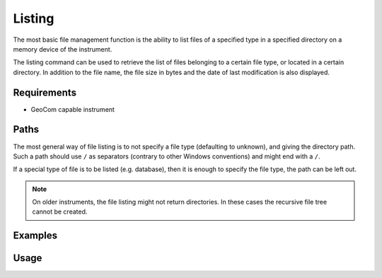 Listing
=======

The most basic file management function is the ability to list files of
a specified type in a specified directory on a memory device of the instrument.

The listing command can be used to retrieve the list of files belonging to a
certain file type, or located in a certain directory. In addition to the
file name, the file size in bytes and the date of last modification is also
displayed.

Requirements
------------

- GeoCom capable instrument

Paths
-----

The most general way of file listing is to not specify a file type (defaulting
to unknown), and giving the directory path. Such a path should use ``/`` as
separators (contrary to other Windows conventions) and might end with a ``/``.

If a special type of file is to be listed (e.g. database), then it is enough
to specify the file type, the path can be left out.

.. note::

    On older instruments, the file listing might not return directories. In
    these cases the recursive file tree cannot be created.

Examples
--------

.. code-block:: shell
    :caption: Listing database files in internal memory

    iman list files -f database COM1

.. code-block:: shell
    :caption: Listing all exported files on a CF card

    iman list files -d cf COM1 Data

.. code-block:: shell
    :caption: Listing all contents of a directory recursively

    iman list files --depth 0 COM1 Data

Usage
-----

.. click:: instrumentman.filetransfer:cli_list
    :prog: iman list files
